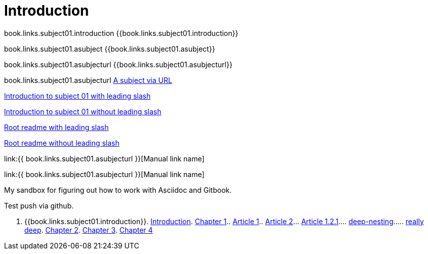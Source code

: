 = Introduction

book.links.subject01.introduction {{book.links.subject01.introduction}}

book.links.subject01.asubject {{book.links.subject01.asubject}}

book.links.subject01.asubjecturl  {{book.links.subject01.asubjecturl}}

book.links.subject01.asubjecturl link:{{book.links.subject01.asubjecturl}}[A subject via URL]

link:/chapter-1/readme.adoc[Introduction to subject 01 with leading slash]

link:chapter-1/readme.adoc[Introduction to subject 01 without leading slash]

link:/README.adoc[Root readme with leading slash]

link:README.adoc[Root readme without leading slash]


link:{{ book.links.subject01.asubjecturl }}[Manual link name]

link:{{ book.links.subject01.asubjecturl }}[Manual link name]

My sandbox for figuring out how to work with Asciidoc and Gitbook.

Test push via github.

. {{book.links.subject01.introduction}}. link:README.adoc[Introduction]. link:chapter-1/readme.adoc[Chapter 1].. link:chapter-1/article1.adoc[Article 1].. link:chapter-1/article02/article2.adoc[Article 2]... link:chapter-1/article02/article-1-2-1.adoc[Article 1.2.1].... link:chapter-1/article02/deep-nesting/deep-nesting.adoc[deep-nesting]..... link:chapter-1/article02/deep-nesting/really-deep/really_deep.adoc[really deep]. link:chapter-2/readme.adoc[Chapter 2]. link:chapter-3/readme.adoc[Chapter 3]. link:chapter-4/readme.adoc[Chapter 4]


